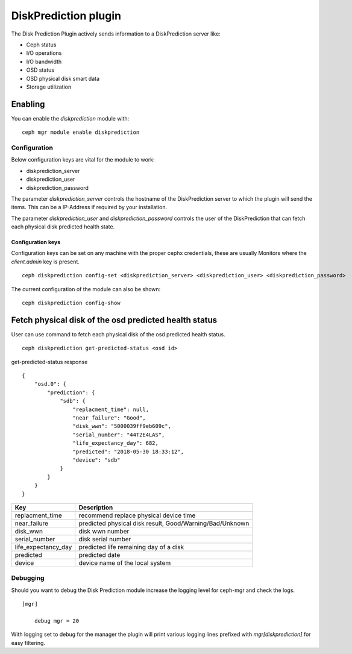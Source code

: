 ==================
DiskPrediction plugin
==================

The Disk Prediction Plugin actively sends information to a DiskPrediction server like:

- Ceph status
- I/O operations
- I/O bandwidth
- OSD status
- OSD physical disk smart data
- Storage utilization

Enabling
========

You can enable the *diskprediction* module with:

::

    ceph mgr module enable diskprediction

Configuration
-------------

Below configuration keys are vital for the module to work:

- diskprediction_server
- diskprediction_user
- diskprediction_password

The parameter *diskprediction_server* controls the hostname of the DiskPrediction
server to which the plugin will send the items. This can be a IP-Address if 
required by your installation.

The parameter *diskprediction_user* and *diskprediction_password* controls the user
of the DiskPrediction that can fetch each physical disk predicted health state.

Configuration keys
^^^^^^^^^^^^^^^^^^

Configuration keys can be set on any machine with the proper cephx credentials,
these are usually Monitors where the *client.admin* key is present.

::

    ceph diskprediction config-set <diskprediction_server> <diskprediction_user> <diskprediction_password>

The current configuration of the module can also be shown:

::

    ceph diskprediction config-show

Fetch physical disk of the osd predicted health status
======================================================

User can use command to fetch each physical disk of the osd predicted health status.

::

    ceph diskprediction get-predicted-status <osd id>

get-predicted-status response
::
    {
        "osd.0": {
            "prediction": {
                "sdb": {
                    "replacment_time": null,
                    "near_failure": "Good",
                    "disk_wwn": "5000039ff9eb609c",
                    "serial_number": "44T2E4LAS",
                    "life_expectancy_day": 682,
                    "predicted": "2018-05-30 18:33:12",
                    "device": "sdb"
                }
            }
        }
    }


+--------------------+-----------------------------------------------------+
|Key                 | Description                                         |
+====================+=====================================================+
|replacment_time     | recommend replace physical device time              |
+--------------------+-----------------------------------------------------+
|near_failure        | predicted physical disk result,                     |
|                    | Good/Warning/Bad/Unknown                            |
+--------------------+-----------------------------------------------------+
|disk_wwn            | disk wwn number                                     |
+--------------------+-----------------------------------------------------+
|serial_number       | disk serial number                                  |
+--------------------+-----------------------------------------------------+
|life_expectancy_day | predicted life remaining day of a disk              |
+--------------------+-----------------------------------------------------+
|predicted           | predicted date                                      |
+--------------------+-----------------------------------------------------+
|device              | device name of the local system                     |
+--------------------+-----------------------------------------------------+


Debugging
---------

Should you want to debug the Disk Prediction module increase the logging level for
ceph-mgr and check the logs.

::

    [mgr]

        debug mgr = 20

With logging set to debug for the manager the plugin will print various logging
lines prefixed with *mgr[diskprediction]* for easy filtering.

